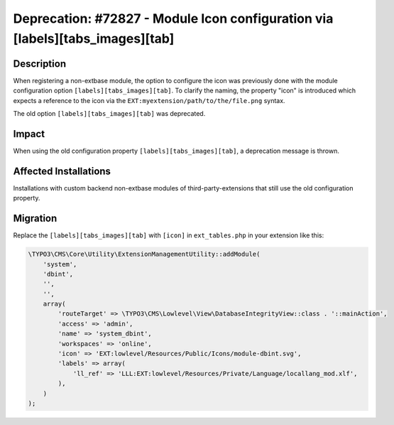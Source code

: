 ==============================================================================
Deprecation: #72827 - Module Icon configuration via [labels][tabs_images][tab]
==============================================================================

Description
===========

When registering a non-extbase module, the option to configure the icon was previously done with the module
configuration option ``[labels][tabs_images][tab]``. To clarify the naming, the property "icon" is introduced which
expects a reference to the icon via the ``EXT:myextension/path/to/the/file.png`` syntax.

The old option ``[labels][tabs_images][tab]`` was deprecated.


Impact
======

When using the old configuration property ``[labels][tabs_images][tab]``, a deprecation message is thrown.


Affected Installations
======================

Installations with custom backend non-extbase modules of third-party-extensions that still use the old configuration
property.


Migration
=========

Replace the ``[labels][tabs_images][tab]`` with ``[icon]`` in ``ext_tables.php`` in your extension like this:

.. code-block:: php

    \TYPO3\CMS\Core\Utility\ExtensionManagementUtility::addModule(
        'system',
        'dbint',
        '',
        '',
        array(
            'routeTarget' => \TYPO3\CMS\Lowlevel\View\DatabaseIntegrityView::class . '::mainAction',
            'access' => 'admin',
            'name' => 'system_dbint',
            'workspaces' => 'online',
            'icon' => 'EXT:lowlevel/Resources/Public/Icons/module-dbint.svg',
            'labels' => array(
                'll_ref' => 'LLL:EXT:lowlevel/Resources/Private/Language/locallang_mod.xlf',
            ),
        )
    );